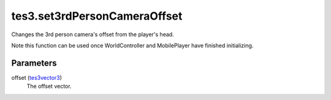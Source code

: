 tes3.set3rdPersonCameraOffset
====================================================================================================

Changes the 3rd person camera's offset from the player's head.

Note this function can be used once WorldController and MobilePlayer have finished initializing.

Parameters
----------------------------------------------------------------------------------------------------

offset (`tes3vector3`_)
    The offset vector.

.. _`tes3vector3`: ../../../lua/type/tes3vector3.html
